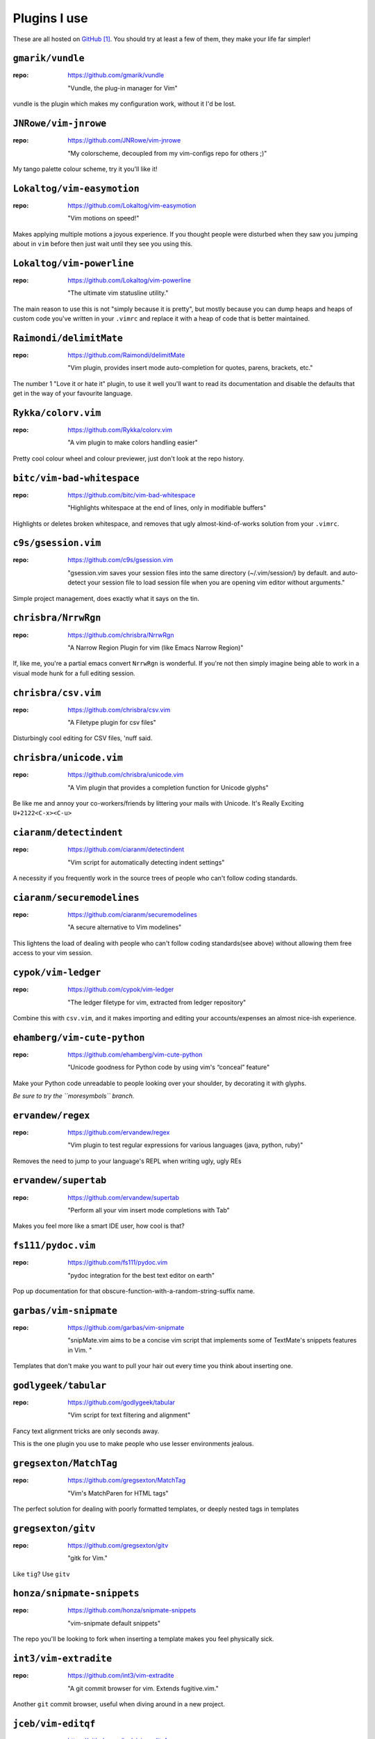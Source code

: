 Plugins I use
=============

These are all hosted on GitHub_ [#]_.  You should try at least a few of them,
they make your life far simpler!

``gmarik/vundle``
-----------------

:repo: https://github.com/gmarik/vundle

    "Vundle, the plug-in manager for Vim"

vundle is the plugin which makes my configuration work, without it I'd be lost.

``JNRowe/vim-jnrowe``
---------------------

:repo: https://github.com/JNRowe/vim-jnrowe

    "My colorscheme, decoupled from my vim-configs repo for others ;)"

.. image:: http://jnrowe.github.com/vim-jnrowe/_images/default.png
   :target: http://jnrowe.github.com/vim-jnrowe/_images/default.png
   :width: 25%

My tango palette colour scheme, try it you'll like it!

``Lokaltog/vim-easymotion``
---------------------------

:repo: https://github.com/Lokaltog/vim-easymotion

    "Vim motions on speed!"

Makes applying multiple motions a joyous experience.  If you thought people were
disturbed when they saw you jumping about in ``vim`` before then just wait until
they see you using this.

``Lokaltog/vim-powerline``
--------------------------

:repo: https://github.com/Lokaltog/vim-powerline

    "The ultimate vim statusline utility."

The main reason to use this is not "simply because it is pretty", but mostly
because you can dump heaps and heaps of custom code you've written in your
``.vimrc`` and replace it with a heap of code that is better maintained.

``Raimondi/delimitMate``
------------------------

:repo: https://github.com/Raimondi/delimitMate

    "Vim plugin, provides insert mode auto-completion for quotes, parens, brackets, etc."

The number 1 "Love it or hate it" plugin, to use it well you'll want to read its
documentation and disable the defaults that get in the way of your favourite
language.

``Rykka/colorv.vim``
--------------------

:repo: https://github.com/Rykka/colorv.vim

    "A vim plugin to make  colors handling easier"

Pretty cool colour wheel and colour previewer, just don't look at the repo
history.

``bitc/vim-bad-whitespace``
---------------------------

:repo: https://github.com/bitc/vim-bad-whitespace

    "Highlights whitespace at the end of lines, only in modifiable buffers"

Highlights or deletes broken whitespace, and removes that ugly
almost-kind-of-works solution from your ``.vimrc``.

``c9s/gsession.vim``
--------------------

:repo: https://github.com/c9s/gsession.vim

    "gsession.vim saves your session files into the same directory
    (~/.vim/session/) by default. and auto-detect your session file to load
    session file when you are opening vim editor without arguments."

Simple project management, does exactly what it says on the tin.

``chrisbra/NrrwRgn``
--------------------

:repo: https://github.com/chrisbra/NrrwRgn

    "A Narrow Region Plugin for vim (like Emacs Narrow Region)"

If, like me, you're a partial emacs convert ``NrrwRgn`` is wonderful.  If you're
not then simply imagine being able to work in a visual mode hunk for a full
editing session.

``chrisbra/csv.vim``
--------------------

:repo: https://github.com/chrisbra/csv.vim

    "A Filetype plugin for csv files"

Disturbingly cool editing for CSV files, 'nuff said.

``chrisbra/unicode.vim``
------------------------

:repo: https://github.com/chrisbra/unicode.vim

    "A Vim plugin that provides a completion function for Unicode glyphs"

Be like me and annoy your co-workers/friends by littering your mails with
Unicode.  It's Really Exciting ``U+2122<C-x><C-u>``

``ciaranm/detectindent``
------------------------

:repo: https://github.com/ciaranm/detectindent

    "Vim script for automatically detecting indent settings"

A necessity if you frequently work in the source trees of people who can't
follow coding standards.

``ciaranm/securemodelines``
---------------------------

:repo: https://github.com/ciaranm/securemodelines

    "A secure alternative to Vim modelines"

This lightens the load of dealing with people who can't follow coding
standards(see above) without allowing them free access to your vim session.

``cypok/vim-ledger``
--------------------

:repo: https://github.com/cypok/vim-ledger

    "The ledger filetype for vim, extracted from ledger repository"

Combine this with ``csv.vim``, and it makes importing and editing your
accounts/expenses an almost nice-ish experience.

``ehamberg/vim-cute-python``
----------------------------

:repo: https://github.com/ehamberg/vim-cute-python

    "Unicode goodness for Python code by using vim's “conceal” feature"

Make your Python code unreadable to people looking over your shoulder, by
decorating it with glyphs.

*Be sure to try the ``moresymbols`` branch.*

``ervandew/regex``
------------------

:repo: https://github.com/ervandew/regex

    "Vim plugin to test regular expressions for various languages (java, python,
    ruby)"

Removes the need to jump to your language's REPL when writing ugly, ugly REs

``ervandew/supertab``
---------------------

:repo: https://github.com/ervandew/supertab

    "Perform all your vim insert mode completions with Tab"

Makes you feel more like a smart IDE user, how cool is that?

``fs111/pydoc.vim``
-------------------

:repo: https://github.com/fs111/pydoc.vim

    "pydoc integration for the best text editor on earth"

Pop up documentation for that obscure-function-with-a-random-string-suffix name.

``garbas/vim-snipmate``
-----------------------

:repo: https://github.com/garbas/vim-snipmate

    "snipMate.vim aims to be a concise vim script that implements some of
    TextMate's snippets features in Vim. "

Templates that don't make you want to pull your hair out every time you think
about inserting one.

``godlygeek/tabular``
---------------------

:repo: https://github.com/godlygeek/tabular

    "Vim script for text filtering and alignment"

Fancy text alignment tricks are only seconds away.

This is the one plugin you use to make people who use lesser environments
jealous.

``gregsexton/MatchTag``
-----------------------

:repo: https://github.com/gregsexton/MatchTag

    "Vim's MatchParen for HTML tags"

The perfect solution for dealing with poorly formatted templates, or deeply
nested tags in templates

``gregsexton/gitv``
-------------------

:repo: https://github.com/gregsexton/gitv

    "gitk for Vim."

Like ``tig``? Use ``gitv``

``honza/snipmate-snippets``
---------------------------

:repo: https://github.com/honza/snipmate-snippets

    "vim-snipmate default snippets"

The repo you'll be looking to fork when inserting a template makes you feel
physically sick.

``int3/vim-extradite``
----------------------

:repo: https://github.com/int3/vim-extradite

    "A git commit browser for vim. Extends fugitive.vim."

Another ``git`` commit browser, useful when diving around in a new project.

``jceb/vim-editqf``
-------------------

:repo: https://github.com/jceb/vim-editqf

    "Make quickfix entries editable"

Save all the window hopping key bashes and fix all those compiler warnings
directly.

``jceb/vim-fastwordcompleter``
------------------------------

:repo: https://github.com/jceb/vim-fastwordcompleter

    "Really fast word completion while typing"

Crazy insert completion, the most incredible way to type those dirty Java-esque
identifiers some people seem to love.

``jceb/vim-hier``
-----------------

:repo: https://github.com/jceb/vim-hier

    "Highlight quickfix errors"

Keep on top of all those annoying compiler warnings and typos in your text
documents.

``kien/ctrlp.vim``
------------------

:repo: https://github.com/kien/ctrlp.vim

    "Fuzzy file, buffer, mru, tag, etc finder."

Calm your occasional TextMate jealousy, and rejoice in other peoples when they
see ``vim`` + fuzzy find.

``kien/rainbow_parentheses.vim``
--------------------------------

:repo: https://github.com/kien/rainbow_parentheses.vim

    "Better Rainbow Parentheses"

Make your ``vim`` sessions feel like they have been painted by a three year old
trying to impress their grandpa.

``majutsushi/tagbar``
---------------------

:repo: https://github.com/majutsushi/tagbar

    "Vim plugin that displays tags in a window, ordered by class etc."

The approaching zero value of your IDE feature envy drops significantly with
this plugin.

``rainux/vim-vala``
-------------------

:repo: https://github.com/rainux/vim-vala

    "Vala runtime files from http://live.gnome.org/Vala/Vim"

Makes you feel like your favourite language has less love than a ``gnash``
config file or Kix2001 oddity.

``scrooloose/nerdtree``
-----------------------

:repo: https://github.com/scrooloose/nerdtree

    "A tree explorer plugin for vim."

Removes the need to install ``mc`` just to fish out that file to open in
``vim``.

``scrooloose/syntastic``
------------------------

:repo: https://github.com/scrooloose/syntastic

    "Syntax checking hacks for vim"

Start your mind boggling every time someone moans about having to switch from
WingIDE to a real editor when they edit files of different types.

``sjl/gundo.vim``
-----------------

:repo: https://github.com/sjl/gundo.vim

    "Graph your Vim undo tree in style."

Finally grasp the lack of complexity which is the ``vim`` undo tree.

``timcharper/textile.vim``
--------------------------

:repo: https://github.com/timcharper/textile.vim

    "Textile for VIM"

Makes editing textile a little more palatable, in the same way that a dash of
a good quality extra virgin olive oil makes a ground concrete salad a touch more
palatable.

``tpope/vim-commentary``
------------------------

:repo: https://github.com/tpope/vim-commentary

    "commentary.vim: comment stuff out"

Comment out those abusive remarks you wrote about a vim plugin with the simple
power of ``\\\``.

``tpope/vim-fugitive``
----------------------

:repo: https://github.com/tpope/vim-fugitive

    "fugitive.vim: a Git wrapper so awesome, it should be illegal"

Replace most of your use of a shell when working on a project with just another
``vim`` buffer.

``tpope/vim-ragtag``
--------------------

:repo: https://github.com/tpope/vim-ragtag

    "ragtag.vim: ghetto HTML/XML mappings (formerly allml.vim)"

Pretend that the verbosity of the HTML in your templates is no longer a problem.

``tpope/vim-repeat``
--------------------

:repo: https://github.com/tpope/vim-repeat

    "repeat.vim: enable repeating supported plugin maps with \".\""

Make ``.`` work how you think it works… once someone has hacked in support to
your favourite plugin anyway.

``tpope/vim-speeddating``
-------------------------

:repo: https://github.com/tpope/vim-speeddating

    "speeddating.vim: use CTRL-A/CTRL-X to increment dates, times, and more"

Speed up those ``y`` and ``p`` based ``ledger`` entry writing sessions by
fifteen orders of magnitude.

``tpope/vim-surround``
----------------------

:repo: https://github.com/tpope/vim-surround

    "surround.vim: quoting/parenthesizing made simple"

Make using ``ls -1`` to produce the headings for your own ``plugins.rst``
a relatively painless task.

``vim-scripts/DotOutlineTree``
------------------------------

:repo: https://github.com/vim-scripts/DotOutlineTree

    "Helps you edit structured text."

Keep an overview of all the plugins you've already written about in your own
rambling documentation and review attempts.

``vim-scripts/RST-Tables``
--------------------------

:repo: https://github.com/vim-scripts/RST-Tables

    "Allows to create and edit restructuredText tables easily"

Ask yourself why you can't figure out how to use ``tabular`` to make this plugin
totally redundant.  Until then enjoy the speed of writing tables like you use
a word processor.

``vim-scripts/TaskList.vim``
----------------------------

:repo: https://github.com/vim-scripts/TaskList.vim

    "Eclipse like task list"

Scare yourself silly when you open *that* co-workers file who marks everything
as ``FIXME`` instead of - you know - fixing it.

``vim-scripts/Toggle``
----------------------

:repo: https://github.com/vim-scripts/Toggle

    "allows you to toggle bool (true/false) and other words with a shortcut"

Edit your config files like they had a fancy dialog box to fiddle with their
preferences.

``vim-scripts/ZoomWin``
-----------------------

:repo: https://github.com/vim-scripts/ZoomWin

    "Zoom in/out of windows (toggle between one window and multi-window)"

Hide the fact you can't use your favourite tiling window manager everywhere you
go, by mimicking the ``<Mod4-m>`` and ``<Mod4-t>`` commands you can't stop
yourself hitting.

``vim-scripts/doctest-syntax``
------------------------------

:repo: https://github.com/vim-scripts/doctest-syntax

    "Highlighting for Python doctest files"

Pretend that docstrings are an appropriate place for long code examples with
this great little plugin.

``vim-scripts/indentgenie.vim``
-------------------------------

:repo: https://github.com/vim-scripts/indentgenie.vim

    "Indent script for the genie (vala flavour) language"

Makes you feel like your *truly* favourite language has less love than
a ``TinyFugue`` or ``Falcon``.

``vim-scripts/projtags.vim``
----------------------------

:repo: https://github.com/vim-scripts/projtags.vim

    "Set tags file for per project"

Stop wasting time trying to omni-complete functions that don't exist in the
five year old language runtime you're stick with for that one project you can't
convince the admins to upgrade the box for.

``vim-scripts/python_match.vim``
--------------------------------

:repo: https://github.com/vim-scripts/python_match.vim

    "Extend the % motion and define g%, [%, and ]% motions for Python files"

Mimic the jumping behaviour normally limited to those languages that force you
to use all those parentheses(and ``end`` tokens[and scoping brackets])).

.. _github: https://github.com/

.. [#] I tend to ignore plugins that aren't available in this manner, because
       the effort required to manage them normally exceeds their usefulness
